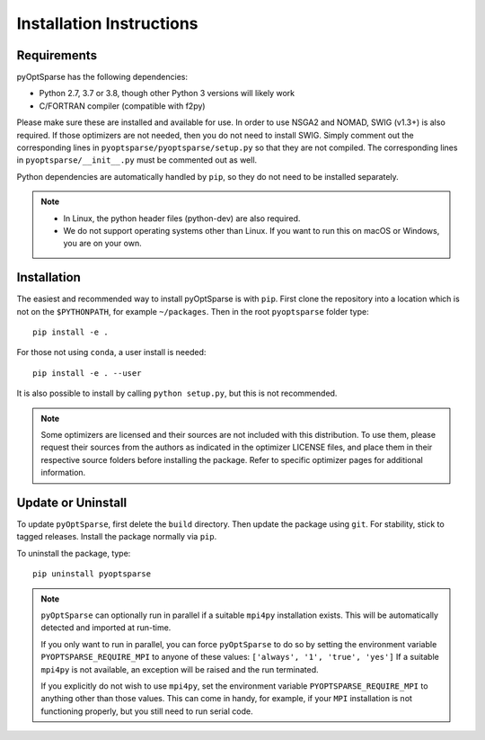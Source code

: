 .. _install:

Installation Instructions
=========================

Requirements
------------
pyOptSparse has the following dependencies:

* Python 2.7, 3.7 or 3.8, though other Python 3 versions will likely work
* C/FORTRAN compiler (compatible with f2py)

Please make sure these are installed and available for use.
In order to use NSGA2 and NOMAD, SWIG (v1.3+) is also required.
If those optimizers are not needed, then you do not need to install SWIG.
Simply comment out the corresponding lines in ``pyoptsparse/pyoptsparse/setup.py`` so that they are not compiled.
The corresponding lines in ``pyoptsparse/__init__.py`` must be commented out as well.

Python dependencies are automatically handled by ``pip``, so they do not need to be installed separately.

.. note::
  * In Linux, the python header files (python-dev) are also required.
  * We do not support operating systems other than Linux.
    If you want to run this on macOS or Windows, you are on your own.

Installation
------------
The easiest and recommended way to install pyOptSparse is with ``pip``.
First clone the repository into a location which is not on the ``$PYTHONPATH``, for example ``~/packages``.
Then in the root ``pyoptsparse`` folder type::

  pip install -e .

For those not using ``conda``, a user install is needed::

  pip install -e . --user

It is also possible to install by calling ``python setup.py``, but this is not recommended.

.. note::
  Some optimizers are licensed and their sources are not included with this distribution.
  To use them, please request their sources from the authors as indicated in the optimizer
  LICENSE files, and place them in their respective source folders before installing the package.
  Refer to specific optimizer pages for additional information.

Update or Uninstall
-------------------
To update ``pyOptSparse``, first delete the ``build`` directory.
Then update the package using ``git``.
For stability, stick to tagged releases.
Install the package normally via ``pip``.

To uninstall the package, type::

  pip uninstall pyoptsparse

.. note::
  ``pyOptSparse`` can optionally run in parallel if a suitable ``mpi4py``
  installation exists. This will be automatically detected and
  imported at run-time.

  If you only want to run in parallel, you can
  force ``pyOptSparse`` to do so by setting the environment variable
  ``PYOPTSPARSE_REQUIRE_MPI`` to anyone of these values: ``['always', '1', 'true', 'yes']``
  If a suitable ``mpi4py`` is not available, an exception will be raised and the run
  terminated.

  If you explicitly do not wish to use ``mpi4py``, set the environment variable ``PYOPTSPARSE_REQUIRE_MPI``
  to anything other than those values. This can come in handy, for example, if your ``MPI`` installation
  is not functioning properly, but you still need to run serial code.

